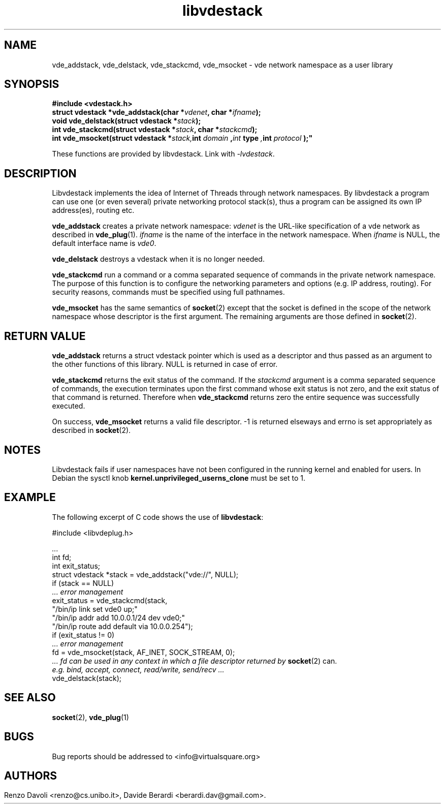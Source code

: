 .\"* libvdestack: a network namespace as a user library
.\" Copyright (C) 2016 Renzo Davoli. University of Bologna. <renzo@cs.unibo.it>
.\" 
.\" This library is free software; you can redistribute it and/or
.\" modify it under the terms of the GNU Lesser General Public
.\" License as published by the Free Software Foundation; either
.\" version 2.1 of the License, or (at your option) any later version.
.\" 
.\" This library is distributed in the hope that it will be useful,
.\" but WITHOUT ANY WARRANTY; without even the implied warranty of
.\" MERCHANTABILITY or FITNESS FOR A PARTICULAR PURPOSE.  See the GNU
.\" Lesser General Public License for more details.
.\" 
.\" You should have received a copy of the GNU Lesser General Public
.\" License along with this library; if not, write to the Free Software
.\" Foundation, Inc., 51 Franklin Street, Fifth Floor, Boston, MA  02110-1301  USA
	
.TH libvdestack 3 2016-11-28 "VirtualSquare" "Linux Programmer's Manual"
.SH NAME
vde_addstack, vde_delstack, vde_stackcmd, vde_msocket \- vde network namespace as a user library
.SH SYNOPSIS
.B #include <vdestack.h>
.br
.BI "struct vdestack *vde_addstack(char *" vdenet ", char *" ifname ");"
.br
.BI "void vde_delstack(struct vdestack *" stack ");"
.br
.BI "int vde_stackcmd(struct vdestack *" stack ", char *" stackcmd ");"
.br
.BI "int vde_msocket(struct vdestack *" stack, int " domain ", int " type ", int " protocol ");"
.sp
These functions are provided by libvdestack. Link with \fI-lvdestack\fR.
.SH DESCRIPTION
Libvdestack implements the idea of Internet of Threads through network namespaces.
By libvdestack a program can use one (or even several) private networking protocol stack(s), thus
a program can be assigned its own IP address(es), routing etc.

\fBvde_addstack\fR creates a private network namespace: \fIvdenet\fR is the URL-like specification
of a vde network as described in \fBvde_plug\fR(1). \fIifname\fR is the name of the interface in the
network namespace. When \fIifname\fR is NULL, the default interface name is \fIvde0\fR.

\fBvde_delstack\fR destroys a vdestack when it is no longer needed.

\fBvde_stackcmd\fR run a command or a comma separated sequence of commands in the private network namespace.
The purpose of this function is to configure the networking parameters and options (e.g. IP address, routing).
For security reasons, commands must be specified using full pathnames.

\fBvde_msocket\fR has the same semantics of \fBsocket\fR(2) except that the socket is defined in the scope
of the network namespace whose descriptor is the first argument. The remaining arguments are those defined 
in \fBsocket\fR(2). 
.SH RETURN VALUE
\fBvde_addstack\fR returns a struct vdestack pointer which is used as a descriptor and thus passed as an argument 
to the other functions of this library. NULL is returned in case of error.

\fBvde_stackcmd\fR returns the exit status of the command. If the \fIstackcmd\fR argument is a comma separated sequence
of commands, the execution terminates upon the first command whose exit status is not zero, and the exit status of
that command is returned. Therefore when \fBvde_stackcmd\fR returns zero the entire sequence was successfully executed.

On success, \fBvde_msocket\fR returns a valid file descriptor. -1 is returned elseways and errno is set appropriately
as described in \fBsocket\fR(2).
.SH NOTES
Libvdestack fails if user namespaces have not been configured in the running kernel and enabled for users. 
In Debian the sysctl knob \fBkernel.unprivileged_userns_clone\fR must be set to 1.
.SH EXAMPLE
The following excerpt of C code shows the use of \fBlibvdestack\fR:
.BR
.sp
\&
.nf
#include <libvdeplug.h>

.I  ...
  int fd;
  int exit_status;
  struct vdestack *stack = vde_addstack("vde://", NULL);
  if (stack == NULL) 
.I\ \ \ \ \ ... error management
  exit_status = vde_stackcmd(stack, 
                   "/bin/ip link set vde0 up;"
                   "/bin/ip addr add 10.0.0.1/24 dev vde0;"
                   "/bin/ip route add default via 10.0.0.254");
  if (exit_status != 0)
.I\ \ \ \ \ ... error management
  fd = vde_msocket(stack, AF_INET, SOCK_STREAM, 0);
.I\ \ \ \ \ ... fd can be used in any context in which a file descriptor returned by \fBsocket\fR(2) can.
.I\ \ \ \ \ e.g. bind, accept, connect, read/write, send/recv ...
  vde_delstack(stack);
.fi
.SH SEE ALSO
\fBsocket\fR(2), \fBvde_plug\fR(1)
.SH BUGS
Bug reports should be addressed to <info@virtualsquare.org>
.SH AUTHORS
Renzo Davoli <renzo@cs.unibo.it>, Davide Berardi <berardi.dav@gmail.com>.
